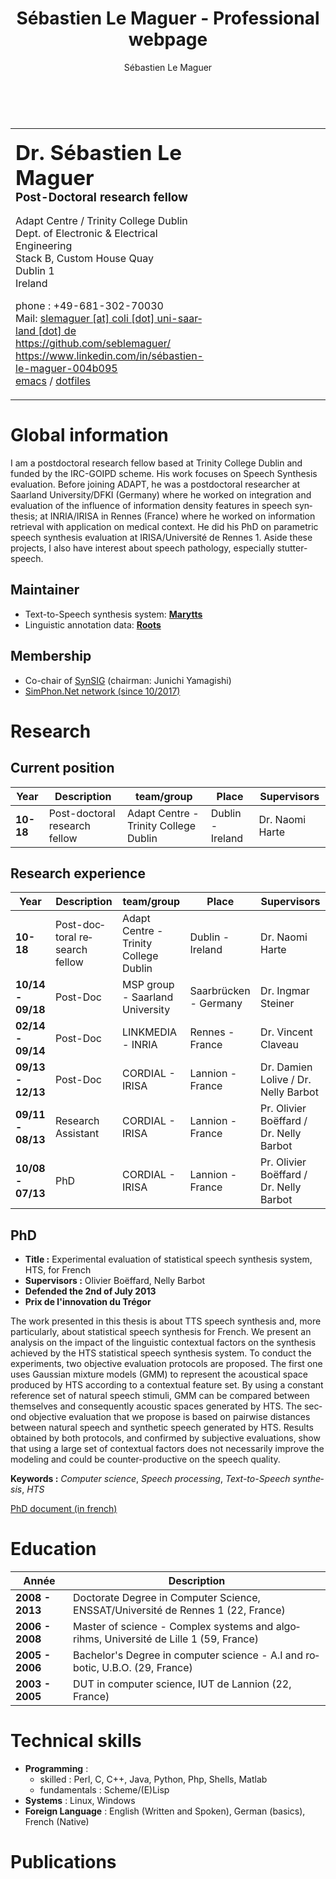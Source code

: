 #+TITLE: Sébastien Le Maguer - Professional webpage
#+AUTHOR: Sébastien Le Maguer
#+EMAIL: slemaguer@coli.uni-saarland.de
#+OPTIONS: ':t *:t -:t ::t <:t H:3 \n:nil ^:t arch:headline author:t c:nil
#+OPTIONS: creator:comment d:(not LOGBOOK) date:t e:t email:nil f:t inline:t
#+OPTIONS: num:t p:nil pri:nil stat:t tags:t tasks:t tex:t timestamp:t
#+OPTIONS: toc:t
#+OPTIONS: todo:t |:t
#+DESCRIPTION:
#+EXCLUDE_TAGS: noexport
#+KEYWORDS:
#+LANGUAGE: en
#+SELECT_TAGS: export

#+LATEX_CLASS: twentysecondcv
#+LATEX_HEADER:
#+LATEX_HEADER: \profilepic{images/slm.jpg} % Profile picture
#+LATEX_HEADER:
#+LATEX_HEADER: \cvname{Sébastien \\ Le Maguer} % Your name
#+LATEX_HEADER: \cvjobtitle{PostDoc. Researcher} % Job title/career
#+LATEX_HEADER:
#+LATEX_HEADER: \cvdate{31 Janvier 1984} % Date of birth
#+LATEX_HEADER: \cvaddress{Rosenstr. 22 \newline 66111 Saarbrücken} % Short address/location, use \newline if more than 1 line is required
#+LATEX_HEADER: \cvnumberphone{+49 681-302-70030 \newline +49 176-444-38738} % Phone number
#+LATEX_HEADER: \cvsite{http://www.coli.uni-saarland.de/~slemaguer/} % Personal website
#+LATEX_HEADER: \cvmail{slemaguer@coli.uni-saarland.de} % Email address
#+LATEX_HEADER: \cvgithub{https://github.com/seblemaguer/}
#+LATEX_HEADER: \cvlinkedin{http://linkedin.com/in/sébastien-le-maguer-004b095}
#+LATEX_HEADER:
#+LATEX_HEADER: \usepackage[backend=biber,style=ieee]{biblatex}
#+LATEX_HEADER: \AtEveryBibitem{\clearfield{editor}}    % clears notes
#+LATEX_HEADER: \usepackage{xpatch}
#+LATEX_HEADER:
#+LATEX_HEADER: \usepackage[normalem]{ulem}
#+LATEX_HEADER:
#+LATEX_HEADER: \def\makenamesetup{%
#+LATEX_HEADER:   \def\bibnamedelima{~}%
#+LATEX_HEADER:   \def\bibnamedelimb{ }%
#+LATEX_HEADER:   \def\bibnamedelimc{ }%
#+LATEX_HEADER:   \def\bibnamedelimd{ }%
#+LATEX_HEADER:   \def\bibnamedelimi{ }%
#+LATEX_HEADER:   \def\bibinitperiod{.}%
#+LATEX_HEADER:   \def\bibinitdelim{~}%
#+LATEX_HEADER:   \def\bibinithyphendelim{.-}}
#+LATEX_HEADER: \newcommand*{\makename}[3]{\begingroup\makenamesetup\xdef#1{#2, #3}\endgroup}
#+LATEX_HEADER:
#+LATEX_HEADER: \newbibmacro*{name:bold}[2]{%
#+LATEX_HEADER:   \makename{\currname}{#1}{#2}%
#+LATEX_HEADER:   \makename{\findname}{\lastname}{\firstname}%
#+LATEX_HEADER:   \makename{\findinit}{\lastname}{\firstinit}%
#+LATEX_HEADER:   \ifboolexpr{ test {\ifdefequal{\currname}{\findname}}
#+LATEX_HEADER:             or test {\ifdefequal{\currname}{\findinit}} }{\bfseries }{}}
#+LATEX_HEADER:
#+LATEX_HEADER: \newcommand*{\boldname}[3]{%
#+LATEX_HEADER:   \def\lastname{#1}%
#+LATEX_HEADER:   \def\firstname{#2}%
#+LATEX_HEADER:   \def\firstinit{#3}}
#+LATEX_HEADER: \boldname{}{}{}
#+LATEX_HEADER:
#+LATEX_HEADER: \xpretobibmacro{name:family}{\begingroup\usebibmacro{name:bold}{#1}{#2}}{}{}
#+LATEX_HEADER: \xpretobibmacro{name:given-family}{\begingroup\usebibmacro{name:bold}{#1}{#2}}{}{}
#+LATEX_HEADER: \xpretobibmacro{name:family-given}{\begingroup\usebibmacro{name:bold}{#1}{#2}}{}{}
#+LATEX_HEADER: \xpretobibmacro{name:delim}{\begingroup\normalfont}{}{}
#+LATEX_HEADER:
#+LATEX_HEADER: \xapptobibmacro{name:family}{\endgroup}{}{}
#+LATEX_HEADER: \xapptobibmacro{name:given-family}{\endgroup}{}{}
#+LATEX_HEADER: \xapptobibmacro{name:family-given}{\endgroup}{}{}
#+LATEX_HEADER: \xapptobibmacro{name:delim}{\endgroup}{}{}
#+LATEX_HEADER:
#+LATEX_HEADER:
#+LATEX_HEADER:
#+LATEX_HEADER: \ExecuteBibliographyOptions{giveninits=true, maxnames=7,sorting=ydnt, doi=false, isbn=false, url=false}
#+LATEX_HEADER: \DeclareNameAlias{default}{family-given/given-family}
#+LATEX_HEADER:
#+LATEX_HEADER: \addbibresource{publis.bib}
#+LATEX_HEADER: \boldname{Le Maguer}{Sébastien}{S.}
#+LATEX_HEADER:
#+LATEX_HEADER: %%%%%%%%%%%%%%%%%%%%%%%%%%%%%%%%%%%%%%%%%%%%%%%%%%%%%%%%%%%%%%%%%%%%%%%%%%%%%%%%%%%%%%%%%%%%%%


#+HTML_DOCTYPE: xhtml-strict
#+HTML_HTML5_FANCY:
#+HTML_INCLUDE_SCRIPTS:
#+HTML_INCLUDE_STYLE:
#+HTML_LINK_HOME:
#+HTML_LINK_UP:
#+HTML_MATHJAX:

#+HTML_HEAD: <link rel="stylesheet" type="text/css" href="css/default.css" />
#+HTML_HEAD: <script type="text/javascript" src="https://platform.linkedin.com/badges/js/profile.js" async defer></script>

#+begin_export latex
\aboutme{}
\makeprofile % Print the sidebar
#+end_export

#+begin_export html
<br />
<div id="header">
<table style="{border-collapse:collapse;}">
  <tr>
    <td>
      <p>
        <b style="font-size:25pt">Dr. Sébastien Le Maguer</b><br />
        <b style="font-size:14pt">Post-Doctoral research fellow</b>
      </p>
      <p>
        Adapt Centre / Trinity College Dublin <br />
        Dept. of Electronic & Electrical Engineering </br />
        Stack B, Custom House Quay<br />
        Dublin 1<br />
        Ireland
      </p>
      <p>
        phone : +49-681-302-70030 <br />
        Mail: <a href="mailto:slemaguer [at] coli [dot] uni-saarland [dot] de">slemaguer [at] coli [dot] uni-saarland [dot] de</a> <br />
        <img src="https://image.flaticon.com/icons/svg/25/25231.svg" width="20px">
        <a href="https://github.com/seblemaguer/">https://github.com/seblemaguer/</a>
        <br />

        <img src="https://cdn0.iconfinder.com/data/icons/social-flat-rounded-rects/512/linkedin-512.png" width="20px"/>
        <a href="https://www.linkedin.com/in/sébastien-le-maguer-004b095">https://www.linkedin.com/in/sébastien-le-maguer-004b095</a><br />

        <img src="https://raw.githubusercontent.com/cg433n/emacs-yosemite-icon/master/emacs.iconset/icon_512x512@2x.png" width="20px"/>
        <a href="./emacs/main.html">emacs</a> / <a href="https://github.com/seblemaguer/dotfiles">dotfiles</a><br />
      </p>
    </td>
    <td style="width:200px; vertical-align:middle">
      <img src="images/slm.jpg" width="200px" height="200px" alt="Profile picture"/>
    </td>
  </tr>
</table>
</div>
#+end_export

* Global information
:PROPERTIES:
:CUSTOM_ID: sec:global-information
:END:
I am a postdoctoral research fellow based at Trinity College Dublin and funded by the IRC-GOIPD
scheme. His work focuses on Speech Synthesis evaluation. Before joining ADAPT, he was a postdoctoral
researcher at Saarland University/DFKI (Germany) where he worked on integration and evaluation of
the influence of information density features in speech synthesis; at INRIA/IRISA in Rennes (France)
where he worked on information retrieval with application on medical context. He did his PhD on
parametric speech synthesis evaluation at IRISA/Université de Rennes 1. Aside these projects, I
also have interest about speech pathology, especially stutter-speech.

** Maintainer
:PROPERTIES:
:CUSTOM_ID: sec:maintainer
:END:
- Text-to-Speech synthesis system: *[[https://github.com/marytts/marytts][Marytts]]*
- Linguistic annotation data: *[[http://roots-toolkit.gforge.inria.fr/][Roots]]*
** Membership
:PROPERTIES:
:CUSTOM_ID: sec:membership
:END:
- Co-chair of [[https://synsig.org/index.php/Main_Page][SynSIG]] (chairman: Junichi Yamagishi)
- [[http://simphon.net][SimPhon.Net network (since 10/2017)]]
* Research
:PROPERTIES:
:CUSTOM_ID: sec:research
:END:
** Current position
:PROPERTIES:
:CUSTOM_ID: sec:current-position
:END:
| Year          | Description                   | team/group                            | Place                 | Supervisors                             |
|---------------+-------------------------------+---------------------------------------+-----------------------+-----------------------------------------|
| *10-18*         | Post-doctoral research fellow | Adapt Centre - Trinity College Dublin | Dublin - Ireland      | Dr. Naomi Harte                         |
** Research experience
:PROPERTIES:
:CUSTOM_ID: sec:research-experience
:END:
| Year          | Description                   | team/group                            | Place                 | Supervisors                             |
|---------------+-------------------------------+---------------------------------------+-----------------------+-----------------------------------------|
| *10-18*         | Post-doctoral research fellow | Adapt Centre - Trinity College Dublin | Dublin - Ireland      | Dr. Naomi Harte                         |
| *10/14 - 09/18* | Post-Doc                      | MSP group - Saarland University       | Saarbrücken - Germany | Dr. Ingmar Steiner                      |
| *02/14 - 09/14* | Post-Doc                      | LINKMEDIA - INRIA                     | Rennes - France       | Dr. Vincent Claveau                     |
| *09/13 - 12/13* | Post-Doc                      | CORDIAL - IRISA                       | Lannion - France      | Dr. Damien Lolive / Dr. Nelly Barbot    |
| *09/11 - 08/13* | Research Assistant            | CORDIAL - IRISA                       | Lannion - France      | Pr. Olivier Boëffard / Dr. Nelly Barbot |
| *10/08 - 07/13* | PhD                           | CORDIAL - IRISA                       | Lannion - France      | Pr. Olivier Boëffard / Dr. Nelly Barbot |

#+begin_export latex
\newpage % Start a new page
\newgeometry{left=1cm,top=1cm,right=1cm,bottom=1cm,nohead,nofoot}
#+end_export

** PhD
:PROPERTIES:
:CUSTOM_ID: sec:phd
:END:
- *Title :* Experimental evaluation of statistical speech synthesis system, HTS, for French
- *Supervisors :* Olivier Boëffard, Nelly Barbot
- *Defended the 2nd of July 2013*
- *Prix de l'innovation du Trégor*

The work presented in this thesis is about TTS speech synthesis and, more particularly, about
statistical speech synthesis for French. We present an analysis on the impact of the linguistic
contextual factors on the synthesis achieved by the HTS statistical speech synthesis system. To
conduct the experiments, two objective evaluation protocols are proposed. The first one uses
Gaussian mixture models (GMM) to represent the acoustical space produced by HTS according to a
contextual feature set.  By using a constant reference set of natural speech stimuli, GMM can be
compared between themselves and consequently acoustic spaces generated by HTS.  The second objective
evaluation that we propose is based on pairwise distances between natural speech and synthetic
speech generated by HTS.  Results obtained by both protocols, and confirmed by subjective
evaluations, show that using a large set of contextual factors does not necessarily improve the
modeling and could be counter-productive on the speech quality.

*Keywords :* /Computer science/, /Speech processing/, /Text-to-Speech synthesis/, /HTS/

[[http://www.afcp-parole.org/doc/theses/these_SLM13.pdf][PhD document (in french)]]

* COMMENT Teaching
:PROPERTIES:
:CUSTOM_ID: sec:comment-teaching
:END:
** Current (2017-2018)
:PROPERTIES:
:CUSTOM_ID: sec:current-20172018
:END:
| Title                        | Description                                                           | Attachments  |
|------------------------------+-----------------------------------------------------------------------+--------------|
| Statistical speech synthesis | A brief introduction to parametrical/statistical speech synthesis     | [[file:teaching/2017-2018/PTTS_lecture/index.html][slides]] ([[file:teaching/2017-2018/PTTS_lecture/ptts_lecture.pdf][pdf]]) |
| TTS Evaluation               | A brief overview of text to speech synthesis evaluation methodologies | [[file:teaching/2017-2018/tts_evaluation/index.html][slides]] ([[file:teaching/2017-2018/tts_evaluation/tts_evaluation.pdf][pdf]]) |

** Previous
:PROPERTIES:
:CUSTOM_ID: sec:previous
:END:
*** 2016-2017
:PROPERTIES:
:CUSTOM_ID: sec:20162017
:END:
| Title                               | Description                                                       | Attachments |
|-------------------------------------+-------------------------------------------------------------------+-------------|
| FLST                                | Presentation in front of coli students about the research group   | [[file:teaching/2016-2017/flst/slides.html][slides]]      |
| Statistical speech synthesis        | A brief introduction to parametrical/statistical speech synthesis | [[file:teaching/2016-2017/PTTS_lecture/index.html][slides]]      |
# | Reproducible research with org-mode | A small                                                           | [[file:teaching/2016-2017/reproducible-research/reproducible_research.html][slides]]      |

*** COMMENT 2015-2016
:PROPERTIES:
:CUSTOM_ID: sec:comment-20152016
:END:
| Title                        | Description | Attachments        |
|------------------------------+-------------+--------------------|
| Statistical speech synthesis |             | [[file:teaching/2015-2016/statistical_tts/slides.pdf][slides]]        |

*** COMMENT 2014-2015
:PROPERTIES:
:CUSTOM_ID: sec:comment-20142015
:END:
| Title                        | Description | Attachments |
|------------------------------+-------------+-------------|
| Statistical speech synthesis |             | [[file:teaching/2014-2015/statistical_tts/slides.pdf][slides]]      |
*** COMMENT 2012-2013
:PROPERTIES:
:CUSTOM_ID: sec:comment-20122013
:END:
| Title                    | Description | Attachments |
|--------------------------+-------------+-------------|
| Unix Programmation       |             | (to appear) |
| Unix Utilisation         |             | (to appear) |
| Algorithmique distribuée |             | (to appear) |
*** 2011-2012
:PROPERTIES:
:CUSTOM_ID: sec:20112012
:END:
| Title                    | Description                     | Attachments                                   |
|--------------------------+---------------------------------+-----------------------------------------------|
| Unix Programmation       | IPC (in french)                 | [[file:teaching/2011-2012/unix_prog/cm/partie1_slides.pdf][CM1]] [[file:teaching/2011-2012/unix_prog/cm/partie2_slides.pdf][CM2]] [[file:teaching/2011-2012/unix_prog/tp/tp1_proc.pdf][TP1]] [[file:teaching/2011-2012/unix_prog/tp/tp2_sig.pdf][TP2]] [[file:teaching/2011-2012/unix_prog/tp/tp3-tubes.pdf][TP3]] [[file:teaching/2011-2012/unix_prog/tp/tp3.2_revisions.pdf][TP3.2]] [[file:teaching/2011-2012/unix_prog/tp/tp4_messages.pdf][TP4]] [[file:teaching/2011-2012/unix_prog/tp/tp6-shm-semaphore.pdf][TP5]] [[file:teaching/2011-2012/unix_prog/tp/tp6_thread.pdf][TP6]] [[file:teaching/2011-2012/unix_prog/tp/tp7-socket.pdf][TP7]] [[file:teaching/2011-2012/unix_prog/tp/tp8-socket.pdf][TP8]] |
| Unix Utilisation         | Baseline unix tools (in french) | [[file:teaching/2011-2012/unix_utilisation/cm/support.pdf][CM]] [[file:teaching/2011-2012/unix_utilisation/tp/tp_bash_sed.pdf][TP1]] [[file:teaching/2011-2012/unix_utilisation/tp/UNIX_TP_BASHandAWK.pdf][TP2]]                                    |
| Algorithmique distribuée | Thread/RMI in java (in french)  | [[file:teaching/2011-2012/algo_dist/cm/algodist.pdf][CM]] [[file:teaching/2011-2012/algo_dist/tp/tp_rmi_bib.pdf][TP]]                                         |
* Education
:PROPERTIES:
:CUSTOM_ID: sec:education
:END:

| Année       | Description                                                                           |
|-------------+---------------------------------------------------------------------------------------|
| *2008 - 2013* | Doctorate Degree in Computer Science, ENSSAT/Université de Rennes 1 (22, France)      |
| *2006 - 2008* | Master of science - Complex systems and algorihms, Université de Lille 1 (59, France) |
| *2005 - 2006* | Bachelor's Degree in computer science - A.I and robotic, U.B.O. (29, France)          |
| *2003 - 2005* | DUT in computer science, IUT de Lannion (22, France)                                  |

* Technical skills
:PROPERTIES:
:CUSTOM_ID: sec:technical-skills
:END:
- *Programming* :
  - skilled : Perl, C, C++, Java, Python, Php, Shells, Matlab
  - fundamentals : Scheme/(E)Lisp
- *Systems* : Linux, Windows
- *Foreign Language* : English (Written and Spoken), German (basics), French (Native)

#+begin_export latex
\newpage
#+end_export
* Publications
:PROPERTIES:
:CUSTOM_ID: sec:publications
:END:

#+begin_export latex
\nocite{*}
\printbibliography[heading=none]
#+end_export
#+begin_export html
<noscript><style>#bibtex { display: block; }</style></noscript>
<table id="pubTable" class="display"></table>

<link rel="stylesheet" type="text/css" href="bib-publication-list/bib-publication-list.css" />
<script src="http://ajax.googleapis.com/ajax/libs/jquery/1.7.1/jquery.min.js"></script>
<script src="lib/bib-publication-list/build/bib-list-min.js "></script>

<script type="text/javascript">
  var init = function() {
    bibtexify("publis.bib", "pubTable");
  };
  if (window.addEventListener) {
    window.addEventListener('load', init, false);
  } else if (window.attachEvent) {
    window.attachEvent('onload', init);
  }
</script>
<script>
  jQuery("#pubTable").on("click", "a", function(e) {
    var $n = jQuery(this),
    text = $n.text().toUpperCase();
    if (text === "X") { return; }
      try {
        _gaq.push(['_trackEvent', "PublicationAction", text]);
      } catch(err){ }
        if ($n.attr("href") !== "#") {
          setTimeout(function() {document.location.href = $n.attr("href");}, 100);
          return false;
      }
  });
</script>
#+end_export
# bibliography:publis.bib

* COMMENT configurations
:PROPERTIES:
:CUSTOM_ID: sec:comment-configurations
:END:

# local variables:
# org-export-html-style: ""
# eval:(add-to-list 'org-latex-classes '("twentysecondcv" "\\documentclass{twentysecondcv}" ("\\section{%s}" . "\\section*{%s}\\n") ("\\subsection{%s}" . "\\subsection*{%s}\\n") ("\\subsubsection{%s}" . "\\subsubsection*{%s}\\n") ("\\paragraph{%s}" . "\\paragraph*{%s}") ("\\subparagraph{%s}" . "\\subparagraph*{%s}")))
# end:
